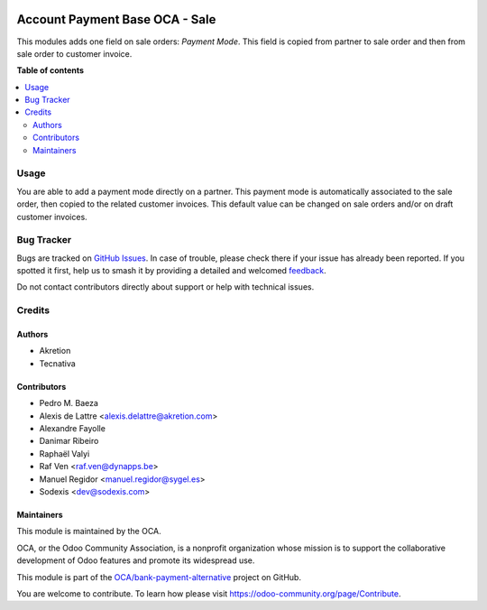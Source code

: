 .. image:: https://odoo-community.org/readme-banner-image
   :target: https://odoo-community.org/get-involved?utm_source=readme
   :alt: Odoo Community Association

===============================
Account Payment Base OCA - Sale
===============================

.. 
   !!!!!!!!!!!!!!!!!!!!!!!!!!!!!!!!!!!!!!!!!!!!!!!!!!!!
   !! This file is generated by oca-gen-addon-readme !!
   !! changes will be overwritten.                   !!
   !!!!!!!!!!!!!!!!!!!!!!!!!!!!!!!!!!!!!!!!!!!!!!!!!!!!
   !! source digest: sha256:59bed3902d86da2947395c7a8177b1248e5cdcc9f2ca560ecfde19e3152b7bab
   !!!!!!!!!!!!!!!!!!!!!!!!!!!!!!!!!!!!!!!!!!!!!!!!!!!!

.. |badge1| image:: https://img.shields.io/badge/maturity-Beta-yellow.png
    :target: https://odoo-community.org/page/development-status
    :alt: Beta
.. |badge2| image:: https://img.shields.io/badge/license-AGPL--3-blue.png
    :target: http://www.gnu.org/licenses/agpl-3.0-standalone.html
    :alt: License: AGPL-3
.. |badge3| image:: https://img.shields.io/badge/github-OCA%2Fbank--payment--alternative-lightgray.png?logo=github
    :target: https://github.com/OCA/bank-payment-alternative/tree/18.0/account_payment_base_oca_sale
    :alt: OCA/bank-payment-alternative
.. |badge4| image:: https://img.shields.io/badge/weblate-Translate%20me-F47D42.png
    :target: https://translation.odoo-community.org/projects/bank-payment-alternative-18-0/bank-payment-alternative-18-0-account_payment_base_oca_sale
    :alt: Translate me on Weblate
.. |badge5| image:: https://img.shields.io/badge/runboat-Try%20me-875A7B.png
    :target: https://runboat.odoo-community.org/builds?repo=OCA/bank-payment-alternative&target_branch=18.0
    :alt: Try me on Runboat

|badge1| |badge2| |badge3| |badge4| |badge5|

This modules adds one field on sale orders: *Payment Mode*. This field
is copied from partner to sale order and then from sale order to
customer invoice.

**Table of contents**

.. contents::
   :local:

Usage
=====

You are able to add a payment mode directly on a partner. This payment
mode is automatically associated to the sale order, then copied to the
related customer invoices. This default value can be changed on sale
orders and/or on draft customer invoices.

Bug Tracker
===========

Bugs are tracked on `GitHub Issues <https://github.com/OCA/bank-payment-alternative/issues>`_.
In case of trouble, please check there if your issue has already been reported.
If you spotted it first, help us to smash it by providing a detailed and welcomed
`feedback <https://github.com/OCA/bank-payment-alternative/issues/new?body=module:%20account_payment_base_oca_sale%0Aversion:%2018.0%0A%0A**Steps%20to%20reproduce**%0A-%20...%0A%0A**Current%20behavior**%0A%0A**Expected%20behavior**>`_.

Do not contact contributors directly about support or help with technical issues.

Credits
=======

Authors
-------

* Akretion
* Tecnativa

Contributors
------------

- Pedro M. Baeza
- Alexis de Lattre <alexis.delattre@akretion.com>
- Alexandre Fayolle
- Danimar Ribeiro
- Raphaël Valyi
- Raf Ven <raf.ven@dynapps.be>
- Manuel Regidor <manuel.regidor@sygel.es>
- Sodexis <dev@sodexis.com>

Maintainers
-----------

This module is maintained by the OCA.

.. image:: https://odoo-community.org/logo.png
   :alt: Odoo Community Association
   :target: https://odoo-community.org

OCA, or the Odoo Community Association, is a nonprofit organization whose
mission is to support the collaborative development of Odoo features and
promote its widespread use.

This module is part of the `OCA/bank-payment-alternative <https://github.com/OCA/bank-payment-alternative/tree/18.0/account_payment_base_oca_sale>`_ project on GitHub.

You are welcome to contribute. To learn how please visit https://odoo-community.org/page/Contribute.

